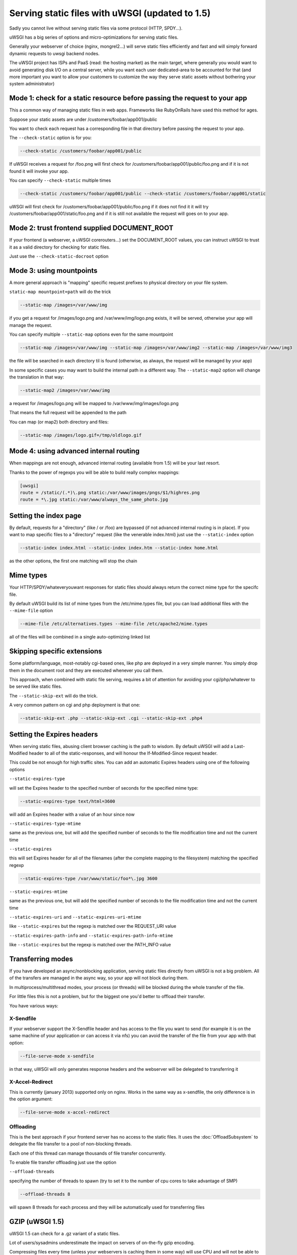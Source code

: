 Serving static files with uWSGI (updated to 1.5)
================================================

Sadly you cannot live without serving static files via some protocol (HTTP, SPDY...).

uWSGI has a big series of options and micro-optimizations for serving static files.

Generally your webserver of choice (nginx, mongrel2...) will serve static files efficiently and fast
and will simply forward dynamic requests to uwsgi backend nodes.

The uWSGI project has ISPs and PaaS (read: the hosting market) as the main target, where generally you would want to avoid
generating disk I/O on a central server, while you want each user dedicated-area to be accounted for that (and more important
you want to allow your customers to customize the way they serve static assets without bothering your system administrator)


Mode 1: check for a static resource before passing the request to your app
**************************************************************************

This a common way of managing static files in web apps. Frameworks like RubyOnRails have used this method for ages.

Suppose your static assets are under /customers/foobar/app001/public

You want to check each request has a corresponding file in that directory before passing the request to your app.

The ``--check-static`` option is for you:

.. code-block:: sh

   --check-static /customers/foobar/app001/public

If uWSGI receives a request for /foo.png will first check for /customers/foobar/app001/public/foo.png and if it is not found
it will invoke your app.

You can specify ``--check-static`` multiple times

.. code-block:: sh

   --check-static /customers/foobar/app001/public --check-static /customers/foobar/app001/static

uWSGI will first check for /customers/foobar/app001/public/foo.png if it does not find it it will try /customers/foobar/app001/static/foo.png
and if it is still not available the request will goes on to your app.

Mode 2: trust frontend supplied DOCUMENT_ROOT
*********************************************

If your frontend (a webserver, a uWSGI corerouters...) set the DOCUMENT_ROOT values, you can instruct uWSGI to trust it
as a valid directory for checking for static files.

Just use the ``--check-static-docroot`` option

Mode 3: using mountpoints
*************************

A more general approach is "mapping" specific request prefixes to physical directory on your file system.

``static-map mountpoint=path`` will do the trick

.. code-block:: sh

   --static-map /images=/var/www/img

if you get a request for /images/logo.png and /var/www/img/logo.png exists, it will be served, otherwise your app will manage the request.

You can specify multiple ``--static-map`` options even for the same mountpoint

.. code-block:: sh

   --static-map /images=/var/www/img --static-map /images=/var/www/img2 --static-map /images=/var/www/img3

the file will be searched in each directory til is found (otherwise, as always, the request will be managed by your app)

In some specific cases you may want to build the internal path in a different way. The ``--static-map2`` option will change the translation in that way:

.. code-block:: sh

   --static-map2 /images=/var/www/img

a request for /images/logo.png will be mapped to /var/www/img/images/logo.png

That means the full request will be appended to the path

You can map (or map2) both directory and files:

.. code-block:: sh

   --static-map /images/logo.gif=/tmp/oldlogo.gif


Mode 4: using advanced internal routing
***************************************

When mappings are not enough, advanced internal routing (available from 1.5) will be your last resort.

Thanks to the power of regexps you will be able to build really complex mappings:

.. code-block:: ini

   [uwsgi]
   route = /static/(.*)\.png static:/var/www/images/pngs/$1/highres.png
   route = *\.jpg static:/var/www/always_the_same_photo.jpg

Setting the index page
**********************

By default, requests for a "directory" (like / or /foo) are bypassed (if not advanced internal routing is in place).
If you want to map specific files to a "directory" request (like the venerable index.html) just use the ``--static-index``
option

.. code-block:: sh

   --static-index index.html --static-index index.htm --static-index home.html

as the other options, the first one matching will stop the chain

Mime types
**********

Your HTTP/SPDY/whateveryouwant responses for static files should always return the correct mime type for the specifc file.

By default uWSGI build its list of mime types from the /etc/mime.types file, but you can load additional files with the ``--mime-file``
option

.. code-block :: sh

   --mime-file /etc/alternatives.types --mime-file /etc/apache2/mime.types

all of the files will be combined in a single auto-optimizing linked list

Skipping specific extensions
****************************

Some platform/language, most-notably cgi-based ones, like php are deployed in a very simple manner.
You simply drop them in the document root and they are executed whenever you call them.

This approach, when combined with static file serving, requires a bit of attention for avoiding your cgi/php/whatever to be
served like static files.

The ``--static-skip-ext`` will do the trick.

A very common pattern on cgi and php deployment is that one:

.. code-block:: sh

   --static-skip-ext .php --static-skip-ext .cgi --static-skip-ext .php4


Setting the Expires headers
***************************

When serving static files, abusing client browser caching is the path to wisdom. By default uWSGI will add a Last-Modified
header to all of the static-responses, and will honour the If-Modified-Since request header.

This could be not enough for high traffic sites. You can add an automatic Expires headers using one of the following options

``--static-expires-type``

will set the Expires header to the specified number of seconds for the specified mime type:

.. code-block:: sh

   --static-expires-type text/html=3600

will add an Expires header with a value of an hour since now

``--static-expires-type-mtime``

same as the previous one, but will add the specified number of seconds to the file modification time and not the current time

``--static-expires``

this will set Expires header for all of the filenames (after the complete mapping to the filesystem) matching the specified regexp

.. code-block:: sh

   --static-expires-type /var/www/static/foo*\.jpg 3600

``--static-expires-mtime``

same as the previous one, but will add the specified number of seconds to the file modification time and not the current time

``--static-expires-uri`` and ``--static-expires-uri-mtime``

like ``--static-expires`` but the regexp is matched over the REQUEST_URI value

``--static-expires-path-info`` and ``--static-expires-path-info-mtime``

like ``--static-expires`` but the regexp is matched over the PATH_INFO value

Transferring modes
******************

If you have developed an async/nonblocking application, serving static files directly from uWSGI is not a big problem.
All of the transfers are managed in the async way, so your app will not block during them.

In multiprocess/multithread modes, your process (or threads) will be blocked during the whole transfer of the file.

For little files this is not a problem, but for the biggest one you'd better to offload their transfer.

You have various ways:

X-Sendfile
^^^^^^^^^^

If your webserver support the X-Sendfile header and has access to the file you want to send (for example it is on the same machine
of your application or can access it via nfs) you can avoid the transfer of the file from your app with that option:

.. code-block:: sh

   --file-serve-mode x-sendfile

in that way, uWSGI will only generates response headers and the webserver will be delegated to transferring it

X-Accel-Redirect
^^^^^^^^^^^^^^^^

This is currently (january 2013) supported only on nginx. Works in the same way as x-sendfile, the only difference
is in the option argument:

.. code-block:: sh

   --file-serve-mode x-accel-redirect

Offloading
^^^^^^^^^^

This is the best approach if your frontend server has no access to the static files.
It uses the :doc:`OffloadSubsystem` to delegate the file transfer to a pool of non-blocking threads.

Each one of this thread can manage thousands of file transfer concurrently.

To enable file transfer offloading just use the option

``--offload-threads``

specifying the number of threads to spawn (try to set it to the number of cpu cores to take advantage of SMP)

.. code-block:: sh

   --offload-threads 8

will spawn 8 threads for each process and they will be automatically used for transferring files


GZIP (uWSGI 1.5)
****************

uWSGI 1.5 can check for a .gz variant of a static files.

Lot of users/sysadmins underestimate the impact on servers of on-the-fly gzip encoding.

Compressing files every time (unless your webservers is caching them in some way) will use CPU
and will not be able to use advanced techniques like sendfile(). For a very loaded site (or network) this could
be a problem (expecially when gzip encoding is a need for better user experience).

Albeit uWSGI is able to compress contents on the fly (this is used in the http/https/spdy router for example), the best approach
for serving gzipped static files is generating them "manually" (obviously you can use a script for that), and let uWSGI
choose if it is best to serve the uncompressed or the compressed one every time.

In this way serving a gzip content will be no different from serving standard static files (sendfile, offloading...)

To trigger that behaviour you have various options:

``statig-gzip <regexp>`` check for .gz variant for all of the requested files mathing the specified regexp (the regexp is applied to the full filesystem path of the file)

``static-gzip-dir <dir>`` check for .gz variant for all of the files under the specified dir

``static-gzip-prefix <prefix>`` check for .gz variant for all of the files having the specified filesystem prefix (alias for the previous option)

``static-gzip-ext <ext>`` check for .gz variant for all of the files with the specified extension

``static-gzip-suffix <suffix>`` check for .gz variant for all of the files ending with the specified suffix (alias for the previous option)

``static-gzip-all`` check for .gz variant for all of the requested static files

Example:

in your /var/www directory you have uwsgi.c and uwsgi.c.gz files.

If a client make a request for uwsgi.c and accept gzip content encoding, uwsgi.c.gz will be served instead

Security
********

Every static mapping is fully translated to the "real" path (so symbolic links are translated too).

If the resulting path is not under the one specified in the option, a security error will be triggered.

If you trust your unix skills and know what you are doing, you can add a list of "safe" paths. If a translated path
is not under a configured directory but it is under a safe one, it will be served.

Example:

.. code-block:: sh

   --static-map /foo=/var/www/

/var/www/test.png is a symlink to /tmp/foo.png

After the translation of /foo/test.png, uWSGI will raise a security error as /tmp/foo.png is not under /var/www/.

Using

.. code-block:: sh

   --static-map /foo=/var/www/ --static-safe /tmp

will bypass that limit.

You can specify multiple ``--static-safe`` options

Caching paths mappings/resolutions
**********************************

One of the bottlenecks in static file serving is the constant massive amount of stat() syscalls.

You can use the uWSGI caching subsystem to store mappings from uri to filesystem paths.

.. code-block:: sh

   --static-cache-paths 30

will cache each static file translation for 30 seconds in the uWSGI cache

From uWSGI 1.5 an updated caching subsystem has been added, allowing you to create multiple caches.

If you want to store translation on a specific cache you can use

``--static-cache-paths-name <cachename>``

Bonus trick: storing static files in the cache
**********************************************

You can directly store a static file in the uWSGI cache during startup using that option (you can specify it multiple times)

``--load-file-in-cache <filename>``

the content of the file will be stored under the key <filename>.


Pay attention:

.. code-block:: sh

   --load-file-in-cache ./foo.png

will store the item as ./foo.png

Notes
*****

The static file serving subsystem automatically honours the If-Modified-Since HTTP request header
